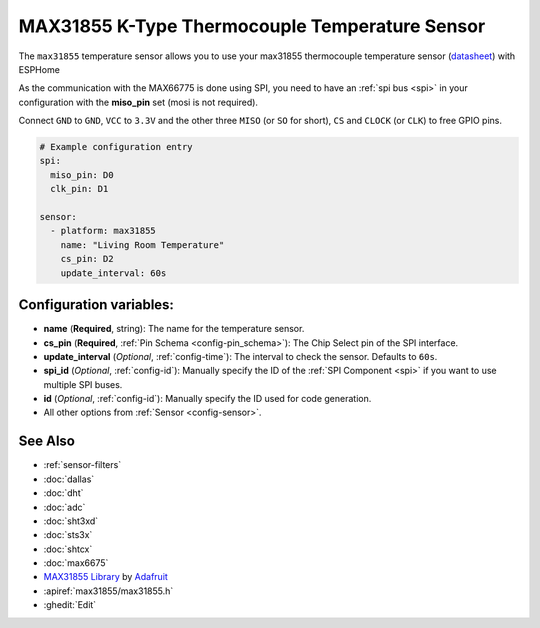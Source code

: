 MAX31855 K-Type Thermocouple Temperature Sensor
===============================================

.. seo::
    :description: Instructions for setting up MAX31855 Thermocouple temperature sensors.
    :image: max31855.jpg

The ``max31855`` temperature sensor allows you to use your max31855 thermocouple
temperature sensor (`datasheet <https://datasheets.maximintegrated.com/en/ds/MAX31855.pdf>`__) with ESPHome

As the communication with the MAX66775 is done using SPI, you need
to have an :ref:`spi bus <spi>` in your configuration with the **miso_pin** set (mosi is not required).

Connect ``GND`` to ``GND``, ``VCC`` to ``3.3V`` and the other three ``MISO`` (or ``SO`` for short),
``CS`` and ``CLOCK`` (or ``CLK``) to free GPIO pins.

.. figure:: images/temperature.png
    :align: center
    :width: 80.0%

.. code:: yaml

    # Example configuration entry
    spi:
      miso_pin: D0
      clk_pin: D1

    sensor:
      - platform: max31855
        name: "Living Room Temperature"
        cs_pin: D2
        update_interval: 60s

Configuration variables:
------------------------

- **name** (**Required**, string): The name for the temperature sensor.
- **cs_pin** (**Required**, :ref:`Pin Schema <config-pin_schema>`): The Chip Select pin of the SPI interface.
- **update_interval** (*Optional*, :ref:`config-time`): The interval to check the sensor. Defaults to ``60s``.

- **spi_id** (*Optional*, :ref:`config-id`): Manually specify the ID of the :ref:`SPI Component <spi>` if you want
  to use multiple SPI buses.
- **id** (*Optional*, :ref:`config-id`): Manually specify the ID used for code generation.
- All other options from :ref:`Sensor <config-sensor>`.

See Also
--------

- :ref:`sensor-filters`
- :doc:`dallas`
- :doc:`dht`
- :doc:`adc`
- :doc:`sht3xd`
- :doc:`sts3x`
- :doc:`shtcx`
- :doc:`max6675`
- `MAX31855 Library <https://github.com/adafruit/Adafruit-MAX31855-library>`__ by `Adafruit <https://www.adafruit.com/>`__
- :apiref:`max31855/max31855.h`
- :ghedit:`Edit`
